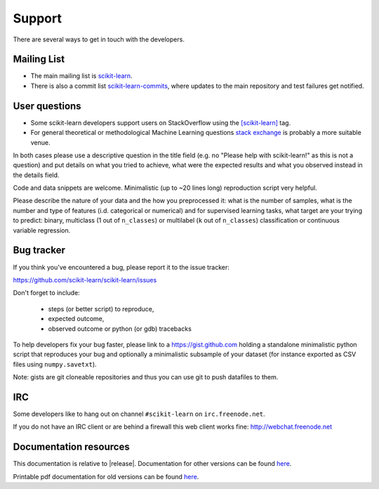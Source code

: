 =======
Support
=======

There are several ways to get in touch with the developers.


.. _mailing_lists:

Mailing List
============

- The main mailing list is `scikit-learn
  <https://mail.python.org/mailman/listinfo/scikit-learn>`_.

- There is also a commit list `scikit-learn-commits
  <https://lists.sourceforge.net/lists/listinfo/scikit-learn-commits>`_,
  where updates to the main repository and test failures get notified.


.. _user_questions:

User questions
==============

- Some scikit-learn developers support users on StackOverflow using
  the `[scikit-learn] <http://stackoverflow.com/questions/tagged/scikit-learn>`_
  tag.

- For general theoretical or methodological Machine Learning questions
  `stack exchange <http://stats.stackexchange.com/>`_ is probably a more
  suitable venue.

In both cases please use a descriptive question in the title field (e.g.
no "Please help with scikit-learn!" as this is not a question) and put
details on what you tried to achieve, what were the expected results and
what you observed instead in the details field.

Code and data snippets are welcome. Minimalistic (up to ~20 lines long)
reproduction script very helpful.

Please describe the nature of your data and the how you preprocessed it:
what is the number of samples, what is the number and type of features
(i.d. categorical or numerical) and for supervised learning tasks,
what target are your trying to predict: binary, multiclass (1 out of
``n_classes``) or multilabel (``k`` out of ``n_classes``) classification
or continuous variable regression.


.. _bug_tracker:

Bug tracker
===========

If you think you've encountered a bug, please report it to the issue tracker:

https://github.com/scikit-learn/scikit-learn/issues

Don't forget to include:

  - steps (or better script) to reproduce,

  - expected outcome,

  - observed outcome or python (or gdb) tracebacks

To help developers fix your bug faster, please link to a https://gist.github.com
holding a standalone minimalistic python script that reproduces your bug and
optionally a minimalistic subsample of your dataset (for instance exported
as CSV files using ``numpy.savetxt``).

Note: gists are git cloneable repositories and thus you can use git to
push datafiles to them.


.. _irc:

IRC
===

Some developers like to hang out on channel ``#scikit-learn`` on
``irc.freenode.net``.

If you do not have an IRC client or are behind a firewall this web
client works fine: http://webchat.freenode.net


.. _documentation_resources:

Documentation resources
=======================

This documentation is relative to |release|. Documentation for
other versions can be found `here
<http://scikit-learn.org/dev/versions.html>`__.

Printable pdf documentation for old versions can be found `here
<https://sourceforge.net/projects/scikit-learn/files/documentation/>`_.
